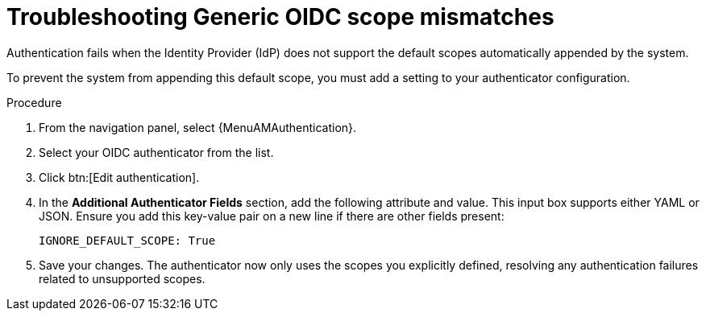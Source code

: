 :_mod-docs-content-type: PROCEDURE

[id="troubleshoot-oidc-scope-mismatch"]

= Troubleshooting Generic OIDC scope mismatches

Authentication fails when the Identity Provider (IdP) does not support the default scopes automatically appended by the system.

To prevent the system from appending this default scope, you must add a setting to your authenticator configuration.

.Procedure

. From the navigation panel, select {MenuAMAuthentication}.
. Select your OIDC authenticator from the list.
. Click btn:[Edit authentication]. 
. In the *Additional Authenticator Fields* section, add the following attribute and value. 
This input box supports either YAML or JSON. 
Ensure you add this key-value pair on a new line if there are other fields present: 
+
[source,yaml]
----
IGNORE_DEFAULT_SCOPE: True
----
. Save your changes. 
The authenticator now only uses the scopes you explicitly defined, resolving any authentication failures related to unsupported scopes.

